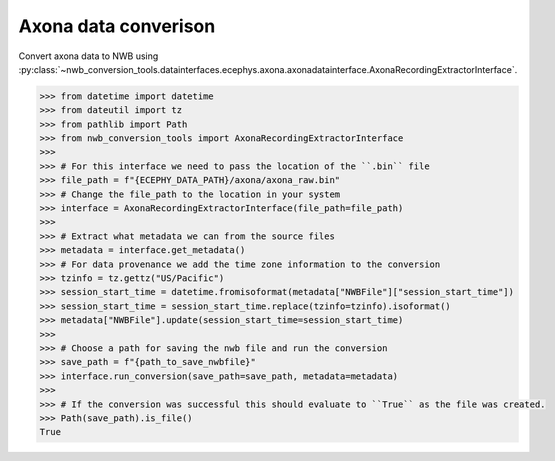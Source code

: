 Axona data converison 
^^^^^^^^^^^^^^^^^^^^^

Convert axona data to NWB using :py:class:`~nwb_conversion_tools.datainterfaces.ecephys.axona.axonadatainterface.AxonaRecordingExtractorInterface`.

.. code-block:: python

    >>> from datetime import datetime
    >>> from dateutil import tz
    >>> from pathlib import Path
    >>> from nwb_conversion_tools import AxonaRecordingExtractorInterface
    >>> 
    >>> # For this interface we need to pass the location of the ``.bin`` file 
    >>> file_path = f"{ECEPHY_DATA_PATH}/axona/axona_raw.bin"
    >>> # Change the file_path to the location in your system
    >>> interface = AxonaRecordingExtractorInterface(file_path=file_path)
    >>> 
    >>> # Extract what metadata we can from the source files
    >>> metadata = interface.get_metadata()
    >>> # For data provenance we add the time zone information to the conversion
    >>> tzinfo = tz.gettz("US/Pacific")
    >>> session_start_time = datetime.fromisoformat(metadata["NWBFile"]["session_start_time"])
    >>> session_start_time = session_start_time.replace(tzinfo=tzinfo).isoformat()
    >>> metadata["NWBFile"].update(session_start_time=session_start_time)
    >>>
    >>> # Choose a path for saving the nwb file and run the conversion
    >>> save_path = f"{path_to_save_nwbfile}"
    >>> interface.run_conversion(save_path=save_path, metadata=metadata)
    >>>
    >>> # If the conversion was successful this should evaluate to ``True`` as the file was created.
    >>> Path(save_path).is_file()
    True